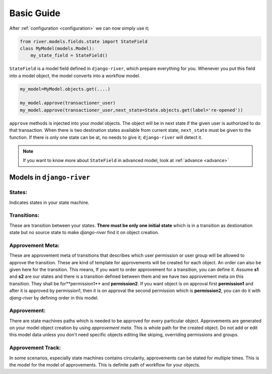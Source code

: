 .. _developer_guide:


Basic Guide
===========

After :ref:`configuration <configuration>` we can now simply use it;  

.. code-block:: python
	
    from river.models.fields.state import StateField
    class MyModel(models.Model):
        my_state_field = StateField()

``StateField`` is a model field defined in ``django-river``, which prepare everything for you. Whenever you put this field into a model object, the model converts into a workflow model. 

.. code-block:: python

    my_model=MyModel.objects.get(....)
    
    my_model.approve(transactioner_user)
    my_model.approve(transactioner_user,next_state=State.objects.get(label='re-opened'))
        

``approve`` methods is injected into your model objects. The object will be in next state if the given user is authorized to do that transaction. When there is two destination states available from current state, ``next_state`` must be given to the function. If there is only one state can be at, no needs to give it; ``django-river`` will detect it.

.. note::
   If you want to know more about ``StateField`` in advanced model, look at :ref:`advance <advance>`



Models in ``django-river``
--------------------------
States:
^^^^^^^
Indicates states in your state machine.

Transitions:
^^^^^^^^^^^^
These are transition between your states. **There must be only one initial state** which is in a transition as destionation state but no source state to make `django-river` find it on object creation.

Approvement Meta:
^^^^^^^^^^^^^^^^^
These are approvement meta of transitions that describes which user permission or user group will be allowed to approve the transition. These are kind of template for approvements will be created for each object. An order can also be given here for the transition. This means, If you want to order approvement for a transition, you can define it. Assume **s1** and **s2** are our states and there is a transition defined between them and we have two approvement meta on this transition. They shall be for**permission1** and **permission2**. If you want object is on approval first **permission1** and after it is approved by permission1, then it is on approval the second permission which is **permission2**, you can do it with `djang-river` by defining order in this model.

Approvement:
^^^^^^^^^^^^
There are state machines paths which is needed to be approved for every particular object. Approvements are generated on your model object creation by using `approvement meta`. This is whole path for the created object. Do not add or edit this model data unless you don't need specific objects editing like skiping, overriding permissions and groups.

Approvement Track:
^^^^^^^^^^^^^^^^^^
In some scenarios, especially state machines contains circularity, approvements can be stated for multiple times. This is the model for the model of approvements. This is definite path of workflow for your objects.
    